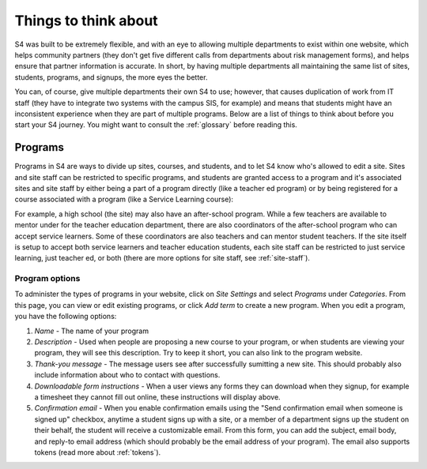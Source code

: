 =====================
Things to think about
=====================

S4 was built to be extremely flexible, and with an eye to allowing multiple departments to exist within one website, which helps community partners (they don't get five different calls from departments about risk management forms), and helps ensure that partner information is accurate. In short, by having multiple departments all maintaining the same list of sites, students, programs, and signups, the more eyes the better.

You can, of course, give multiple departments their own S4 to use; however, that causes duplication of work from IT staff (they have to integrate two systems with the campus SIS, for example) and means that students might have an inconsistent experience when they are part of multiple programs. Below are a list of things to think about before you start your S4 journey. You might want to consult the :ref:`glossary` before reading this.

--------
Programs
--------

Programs in S4 are ways to divide up sites, courses, and students, and to let S4 know who's allowed to edit a site. Sites and site staff can be restricted to specific programs, and students are granted access to a program and it's associated sites and site staff by either being a part of a program directly (like a teacher ed program) or by being registered for a course associated with a program (like a Service Learning course):

.. image:: images/programs.png

For example, a high school (the site) may also have an after-school program. While a few teachers are available to mentor under for the teacher education department, there are also coordinators of the after-school program who can accept service learners. Some of these coordinators are also teachers and can mentor student teachers. If the site itself is setup to accept both service learners and teacher education students, each site staff can be restricted to just service learning, just teacher ed, or both (there are more options for site staff, see :ref:`site-staff`).

Program options
---------------

To administer the types of programs in your website, click on *Site Settings* and select *Programs* under *Categories*. From this page, you can view or edit existing programs, or click *Add term* to create a new program. When you edit a program, you have the following options:

1. *Name* - The name of your program
2. *Description* - Used when people are proposing a new course to your program, or when students are viewing your program, they will see this description. Try to keep it short, you can also link to the program website.
3. *Thank-you message* - The message users see after successfully sumitting a new site. This should probably also include information about who to contact with questions.
4. *Downloadable form instructions* - When a user views any forms they can download when they signup, for example a timesheet they cannot fill out online, these instructions will display above.
5. *Confirmation email* - When you enable confirmation emails using the "Send confirmation email when someone is signed up" checkbox, anytime a student signs up with a site, or a member of a department signs up the student on their behalf, the student will receive a customizable email. From this form, you can add the subject, email body, and reply-to email address (which should probably be the email address of your program). The email also supports tokens (read more about :ref:`tokens`). 